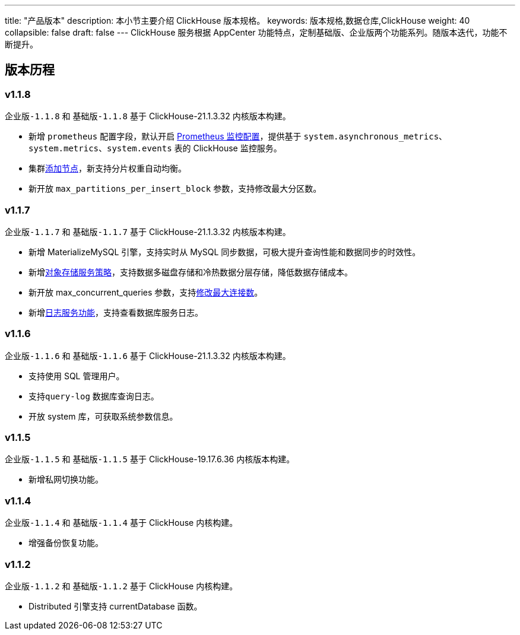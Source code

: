 ---
title: "产品版本"
description: 本小节主要介绍 ClickHouse 版本规格。 
keywords: 版本规格,数据仓库,ClickHouse
weight: 40
collapsible: false
draft: false
---
ClickHouse 服务根据 AppCenter 功能特点，定制``基础版``、``企业版``两个功能系列。随版本迭代，功能不断提升。

== 版本历程

=== v1.1.8

`企业版-1.1.8` 和 `基础版-1.1.8` 基于 ClickHouse-21.1.3.32 内核版本构建。

* 新增 `prometheus` 配置字段，默认开启 link:../../manual/metrics_alarm/monitor_prometheus[Prometheus 监控配置]，提供基于 `system.asynchronous_metrics`、`system.metrics`、`system.events` 表的 ClickHouse 监控服务。
* 集群link:../../manual/node_lifecycle/create_node[添加节点]，新支持分片权重自动均衡。
* 新开放 `max_partitions_per_insert_block` 参数，支持修改最大分区数。

=== v1.1.7

`企业版-1.1.7` 和 `基础版-1.1.7` 基于 ClickHouse-21.1.3.32 内核版本构建。

* 新增 MaterializeMySQL 引擎，支持实时从 MySQL 同步数据，可极大提升查询性能和数据同步的时效性。
* 新增link:../../manual/data_storage/storage_info[对象存储服务策略]，支持数据多磁盘存储和冷热数据分层存储，降低数据存储成本。
* 新开放 max_concurrent_queries 参数，支持link:../../manual/config_para/check_para[修改最大连接数]。
* 新增link:../../manual/mgt_log/enable_log_service[日志服务功能]，支持查看数据库服务日志。

=== v1.1.6

`企业版-1.1.6` 和 `基础版-1.1.6` 基于 ClickHouse-21.1.3.32 内核版本构建。

* 支持使用 SQL 管理用户。
* 支持``query-log`` 数据库查询日志。
* 开放 system 库，可获取系统参数信息。

=== v1.1.5

`企业版-1.1.5` 和 `基础版-1.1.5` 基于 ClickHouse-19.17.6.36 内核版本构建。

* 新增私网切换功能。

=== v1.1.4

`企业版-1.1.4` 和 `基础版-1.1.4` 基于 ClickHouse 内核构建。

* 增强备份恢复功能。

=== v1.1.2

`企业版-1.1.2` 和 `基础版-1.1.2` 基于 ClickHouse 内核构建。

* Distributed 引擎支持 currentDatabase 函数。
